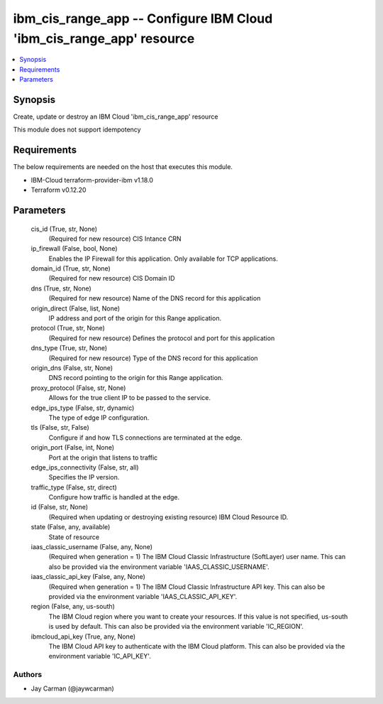 
ibm_cis_range_app -- Configure IBM Cloud 'ibm_cis_range_app' resource
=====================================================================

.. contents::
   :local:
   :depth: 1


Synopsis
--------

Create, update or destroy an IBM Cloud 'ibm_cis_range_app' resource

This module does not support idempotency



Requirements
------------
The below requirements are needed on the host that executes this module.

- IBM-Cloud terraform-provider-ibm v1.18.0
- Terraform v0.12.20



Parameters
----------

  cis_id (True, str, None)
    (Required for new resource) CIS Intance CRN


  ip_firewall (False, bool, None)
    Enables the IP Firewall for this application. Only available for TCP applications.


  domain_id (True, str, None)
    (Required for new resource) CIS Domain ID


  dns (True, str, None)
    (Required for new resource) Name of the DNS record for this application


  origin_direct (False, list, None)
    IP address and port of the origin for this Range application.


  protocol (True, str, None)
    (Required for new resource) Defines the protocol and port for this application


  dns_type (True, str, None)
    (Required for new resource) Type of the DNS record for this application


  origin_dns (False, str, None)
    DNS record pointing to the origin for this Range application.


  proxy_protocol (False, str, None)
    Allows for the true client IP to be passed to the service.


  edge_ips_type (False, str, dynamic)
    The type of edge IP configuration.


  tls (False, str, False)
    Configure if and how TLS connections are terminated at the edge.


  origin_port (False, int, None)
    Port at the origin that listens to traffic


  edge_ips_connectivity (False, str, all)
    Specifies the IP version.


  traffic_type (False, str, direct)
    Configure how traffic is handled at the edge.


  id (False, str, None)
    (Required when updating or destroying existing resource) IBM Cloud Resource ID.


  state (False, any, available)
    State of resource


  iaas_classic_username (False, any, None)
    (Required when generation = 1) The IBM Cloud Classic Infrastructure (SoftLayer) user name. This can also be provided via the environment variable 'IAAS_CLASSIC_USERNAME'.


  iaas_classic_api_key (False, any, None)
    (Required when generation = 1) The IBM Cloud Classic Infrastructure API key. This can also be provided via the environment variable 'IAAS_CLASSIC_API_KEY'.


  region (False, any, us-south)
    The IBM Cloud region where you want to create your resources. If this value is not specified, us-south is used by default. This can also be provided via the environment variable 'IC_REGION'.


  ibmcloud_api_key (True, any, None)
    The IBM Cloud API key to authenticate with the IBM Cloud platform. This can also be provided via the environment variable 'IC_API_KEY'.













Authors
~~~~~~~

- Jay Carman (@jaywcarman)

